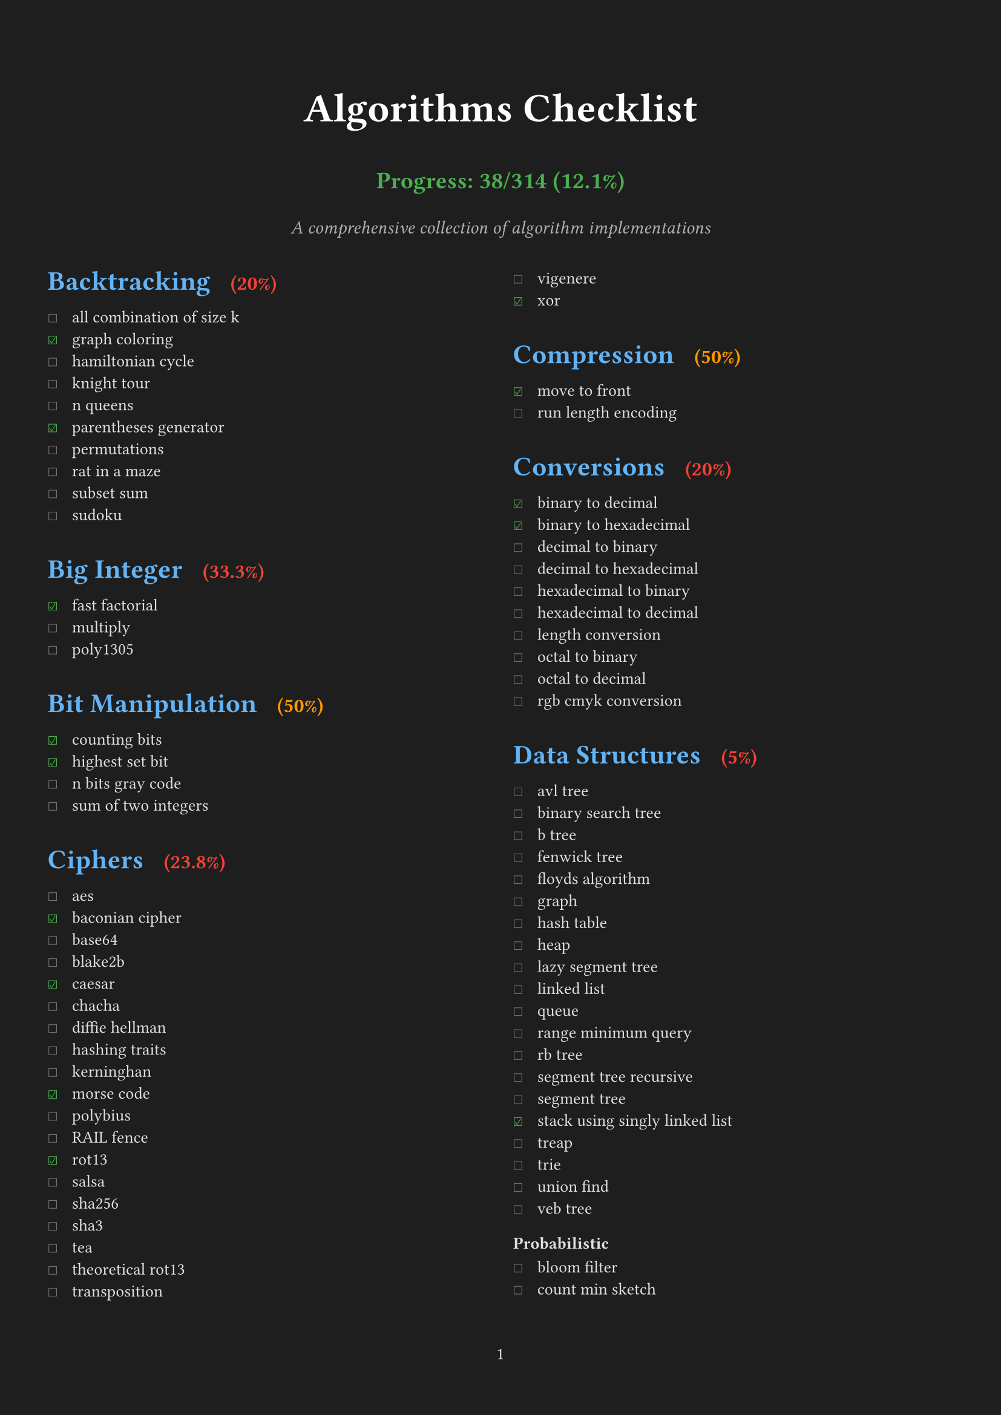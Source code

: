 #set page(
  margin: (x: 1cm, y: 2cm),
  numbering: "1",
  fill: rgb("#1e1e1e"), // Dark background
)

#set text(
  font: "IBM Plex Mono",
  size: 10pt,
  fill: rgb("#e0e0e0"), // Light gray text
)

#set par(justify: true)

// Define all checklist data as variables
#let backtracking_items = (
  ("all combination of size k", false),
  ("graph coloring", true),
  ("hamiltonian cycle", false),
  ("knight tour", false),
  ("n queens", false),
  ("parentheses generator", true),
  ("permutations", false),
  ("rat in a maze", false),
  ("subset sum", false),
  ("sudoku", false),
)

#let big_integer_items = (
  ("fast factorial", true),
  ("multiply", false),
  ("poly1305", false),
)

#let bit_manipulation_items = (
  ("counting bits", true),
  ("highest set bit", true),
  ("n bits gray code", false),
  ("sum of two integers", false),
)

#let ciphers_items = (
  ("aes", false),
  ("baconian cipher", true),
  ("base64", false),
  ("blake2b", false),
  ("caesar", true),
  ("chacha", false),
  ("diffie hellman", false),
  ("hashing traits", false),
  ("kerninghan", false),
  ("morse code", true),
  ("polybius", false),
  ("RAIL fence", false),
  ("rot13", true),
  ("salsa", false),
  ("sha256", false),
  ("sha3", false),
  ("tea", false),
  ("theoretical rot13", false),
  ("transposition", false),
  ("vigenere", false),
  ("xor", true),
)

#let compression_items = (
  ("move to front", true),
  ("run length encoding", false),
)

#let conversions_items = (
  ("binary to decimal", true),
  ("binary to hexadecimal", true),
  ("decimal to binary", false),
  ("decimal to hexadecimal", false),
  ("hexadecimal to binary", false),
  ("hexadecimal to decimal", false),
  ("length conversion", false),
  ("octal to binary", false),
  ("octal to decimal", false),
  ("rgb cmyk conversion", false),
)

#let data_structures_items = (
  ("avl tree", false),
  ("binary search tree", false),
  ("b tree", false),
  ("fenwick tree", false),
  ("floyds algorithm", false),
  ("graph", false),
  ("hash table", false),
  ("heap", false),
  ("lazy segment tree", false),
  ("linked list", false),
  ("queue", false),
  ("range minimum query", false),
  ("rb tree", false),
  ("segment tree recursive", false),
  ("segment tree", false),
  ("stack using singly linked list", true),
  ("treap", false),
  ("trie", false),
  ("union find", false),
  ("veb tree", false),
)

#let probabilistic_items = (
  ("bloom filter", false),
  ("count min sketch", false),
)

#let dynamic_programming_items = (
  ("coin change", false),
  ("egg dropping", false),
  ("fibonacci", true),
  ("fractional knapsack", false),
  ("is subsequence", false),
  ("knapsack", false),
  ("longest common subsequence", false),
  ("longest common substring", false),
  ("longest continuous increasing subsequence", false),
  ("longest increasing subsequence", false),
  ("matrix chain multiply", false),
  ("maximal square", false),
  ("maximum subarray", false),
  ("minimum cost path", false),
  ("optimal bst", false),
  ("rod cutting", false),
  ("snail", false),
  ("subset generation", false),
  ("trapped rainwater", false),
  ("word break", false),
)

#let financial_items = (
  ("present value", true),
)

#let general_items = (
  ("convex hull", false),
  ("fisher yates shuffle", false),
  ("genetic", false),
  ("hanoi", false),
  ("huffman encoding", false),
  ("kadane algorithm", false),
  ("kmeans", false),
  ("mex", false),
  ("two sum", true),
)

#let geometry_items = (
  ("closest points", false),
  ("graham scan", false),
  ("jarvis scan", false),
  ("point", false),
  ("polygon points", false),
  ("ramer douglas peucker", false),
  ("segment", false),
)

#let graph_items = (
  ("astar", false),
  ("bellman ford", false),
  ("bipartite matching", false),
  ("breadth first search", false),
  ("centroid decomposition", false),
  ("decremental connectivity", false),
  ("depth first search", false),
  ("depth first search tic tac toe", false),
  ("detect cycle", false),
  ("dijkstra", false),
  ("dinic maxflow", false),
  ("disjoint set union", false),
  ("eulerian path", false),
  ("floyd warshall", false),
  ("ford fulkerson", false),
  ("graph enumeration", false),
  ("heavy light decomposition", false),
  ("kosaraju", false),
  ("lee breadth first search", false),
  ("lowest common ancestor", false),
  ("minimum spanning tree", false),
  ("prim", false),
  ("strongly connected components", false),
  ("tarjans ssc", false),
  ("topological sort", false),
  ("two satisfiability", false),
)

#let greedy_items = (
  ("job sequencing", false),
  ("stable matching", false),
)

#let machine_learning_items = (
  ("cholesky", false),
  ("k means", false),
  ("linear regression", true),
  ("logistic regression", false),
)

#let loss_function_items = (
  ("average margin ranking loss", false),
  ("hinge loss", false),
  ("huber loss", false),
  ("kl divergence loss", false),
  ("mean absolute error loss", true),
  ("mean squared error loss", true),
  ("negative log likelihood", false),
)

#let optimization_items = (
  ("adam", false),
  ("gradient descent", false),
)

#let math_items = (
  ("abs", true),
  ("aliquot sum", true),
  ("amicable numbers", false),
  ("area of polygon", false),
  ("area under curve", false),
  ("armstrong number", false),
  ("average", true),
  ("baby step giant step", false),
  ("bell numbers", false),
  ("binary exponentiation", false),
  ("binomial coefficient", false),
  ("catalan numbers", false),
  ("ceil", false),
  ("chinese remainder theorem", false),
  ("collatz sequence", false),
  ("combinations", false),
  ("cross entropy loss", false),
  ("decimal to fraction", false),
  ("doomsday", true),
  ("elliptic curve", false),
  ("euclidean distance", false),
  ("exponential linear unit", false),
  ("extended euclidean algorithm", false),
  ("factorial", false),
  ("factors", false),
  ("faster perfect numbers", false),
  ("fast fourier transform", false),
  ("fast power", false),
  ("field", false),
  ("frizzy number", false),
  ("gaussian elimination", false),
  ("gaussian error linear unit", false),
  ("gcd of n numbers", false),
  ("geometric series", false),
  ("greatest common divisor", false),
  ("huber loss", false),
  ("infix to postfix", false),
  ("interest", false),
  ("interpolation", false),
  ("interquartile range", false),
  ("karatsuba multiplication", false),
  ("lcm of n numbers", false),
  ("leaky relu", false),
  ("least square approx", false),
  ("linear sieve", false),
  ("logarithm", false),
  ("lucas series", false),
  ("matrix ops", false),
  ("mersenne primes", false),
  ("miller rabin", false),
  ("modular exponential", false),
  ("newton raphson", false),
  ("nthprime", false),
  ("pascal triangle", false),
  ("perfect cube", false),
  ("perfect numbers", false),
  ("perfect square", true),
  ("pollard rho", false),
  ("postfix evaluation", false),
  ("prime check", true),
  ("prime factors", true),
  ("prime numbers", false),
  ("quadratic residue", false),
  ("random", false),
  ("relu", true),
  ("sieve of eratosthenes", true),
  ("sigmoid", true),
  ("signum", false),
  ("simpsons integration", false),
  ("softmax", false),
  ("sprague grundy theorem", false),
  ("square pyramidal numbers", true),
  ("square root", true),
  ("sum of digits", true),
  ("sum of geometric progression", false),
  ("sum of harmonic series", false),
  ("sylvester sequence", false),
  ("tanh", true),
  ("trapezoidal integration", false),
  ("trial division", false),
  ("trig functions", false),
  ("vector cross product", false),
  ("zellers congruence algorithm", false),
)

#let navigation_items = (
  ("bearing", false),
  ("haversine", false),
)

#let number_theory_items = (
  ("compute totient", false),
  ("euler totient", false),
  ("kth factor", false),
)

#let permutations_items = (
  ("heap", false),
  ("naive", false),
  ("steinhaus johnson trotter", false),
)

#let searching_items = (
  ("binary search recursive", false),
  ("binary search", true),
  ("exponential search", false),
  ("fibonacci search", false),
  ("interpolation search", false),
  ("jump search", false),
  ("kth smallest heap", false),
  ("linear search", true),
  ("moore voting", false),
  ("quick select", false),
  ("saddleback search", false),
  ("ternary search min max recursive", false),
  ("ternary search min max", false),
  ("ternary search recursive", false),
  ("ternary search", false),
)

#let sorting_items = (
  ("bead sort", false),
  ("binary insertion sort", false),
  ("bingo sort", false),
  ("bitonic sort", false),
  ("bogo sort", true),
  ("bubble sort", true),
  ("bucket sort", false),
  ("cocktail shaker sort", false),
  ("comb sort", false),
  ("counting sort", false),
  ("cycle sort", false),
  ("dutch national flag sort", false),
  ("exchange sort", false),
  ("gnome sort", false),
  ("heap sort", false),
  ("insertion sort", false),
  ("intro sort", false),
  ("merge sort", false),
  ("odd even sort", false),
  ("pancake sort", false),
  ("patience sort", false),
  ("pigeonhole sort", false),
  ("quick sort 3 ways", false),
  ("quick sort", false),
  ("radix sort", false),
  ("selection sort", false),
  ("shell sort", false),
  ("sleep sort", false),
  ("sort utils", false),
  ("stooge sort", false),
  ("tim sort", false),
  ("tree sort", false),
  ("wave sort", false),
  ("wiggle sort", false),
)

#let string_items = (
  ("aho corasick", false),
  ("anagram", false),
  ("autocomplete using trie", false),
  ("boyer moore search", false),
  ("burrows wheeler transform", false),
  ("duval algorithm", false),
  ("hamming distance", false),
  ("isogram", false),
  ("isomorphism", false),
  ("jaro winkler distance", false),
  ("knuth morris pratt", false),
  ("levenshtein distance", false),
  ("lipogram", false),
  ("manacher", false),
  ("palindrome", false),
  ("pangram", false),
  ("rabin karp", false),
  ("reverse", false),
  ("run length encoding", false),
  ("shortest palindrome", false),
  ("suffix array manber myers", false),
  ("suffix array", false),
  ("suffix tree", false),
  ("z algorithm", false),
)

// Function to calculate percentage for a single category
#let calculate_percentage(items) = {
  let total = items.len()
  let completed = items.filter(((item, checked)) => checked).len()
  if total == 0 { 0 } else { calc.round((completed / total) * 100, digits: 1) }
}

#let count_completed(..checklists) = {
  let total = 0
  let completed = 0
  for checklist in checklists.pos() {
    for (item, checked) in checklist {
      total += 1
      if checked { completed += 1 }
    }
  }
  (completed, total)
}

// Calculate progress
#let (completed, total) = count_completed(
  backtracking_items,
  big_integer_items,
  bit_manipulation_items,
  ciphers_items,
  compression_items,
  conversions_items,
  data_structures_items,
  probabilistic_items,
  dynamic_programming_items,
  financial_items,
  general_items,
  geometry_items,
  graph_items,
  greedy_items,
  machine_learning_items,
  loss_function_items,
  optimization_items,
  math_items,
  navigation_items,
  number_theory_items,
  permutations_items,
  searching_items,
  sorting_items,
  string_items,
)

#align(center)[
  #text(size: 24pt, weight: "bold", fill: rgb("#ffffff"))[Algorithms Checklist]
  #v(0.2em)
  #text(size: 14pt, weight: "bold", fill: rgb("#4caf50"))[
    Progress: #completed/#total (#calc.round((completed / total) * 100, digits: 1)%)
  ]
  #v(0.3em)
  #text(size: 11pt, style: "italic", fill: rgb("#b0b0b0"))[A comprehensive collection of algorithm implementations]
  #v(1em)
]

// Function to create heading with percentage
#let section_heading(title, items) = [
  #set text(size: 16pt, weight: "bold", fill: rgb("#64b5f6"))
  #let percentage = calculate_percentage(items)
  #let color = if percentage == 100 { rgb("#4caf50") } else if percentage >= 50 { rgb("#ff9800") } else { rgb("#f44336") }
  #block(above: 1.5em, below: 0.8em)[
    #title #h(0.5em) #text(size: 12pt, fill: color, weight: "bold")[(#percentage%)]
  ]
]

#show heading.where(level: 2): it => [
  #set text(size: 13pt, weight: "bold", fill: rgb("#81c784")) // Light green for subheadings
  #block(above: 1.2em, below: 0.6em)[#it.body]
]

#let checklist(items) = {
  for (item, checked) in items [
    #box(width: 1.2em)[#if checked [#text(fill: rgb("#4caf50"))[☑]] else [#text(fill: rgb("#757575"))[☐]]] #item \
  ]
}

#columns(2, gutter: 1.5em)[

#section_heading("Backtracking", backtracking_items)
#checklist(backtracking_items)

#section_heading("Big Integer", big_integer_items)
#checklist(big_integer_items)

#section_heading("Bit Manipulation", bit_manipulation_items)
#checklist(bit_manipulation_items)

#section_heading("Ciphers", ciphers_items)
#checklist(ciphers_items)

#section_heading("Compression", compression_items)
#checklist(compression_items)

#section_heading("Conversions", conversions_items)
#checklist(conversions_items)

#section_heading("Data Structures", data_structures_items)
#checklist(data_structures_items)

=== Probabilistic
#checklist(probabilistic_items)

#section_heading("Dynamic Programming", dynamic_programming_items)
#checklist(dynamic_programming_items)

#section_heading("Financial", financial_items)
#checklist(financial_items)

#section_heading("General", general_items)
#checklist(general_items)

=== Permutation
#checklist(permutations_items)

#colbreak()

#section_heading("Geometry", geometry_items)
#checklist(geometry_items)

#section_heading("Graph", graph_items)
#checklist(graph_items)

#section_heading("Greedy", greedy_items)
#checklist(greedy_items)

#section_heading("Machine Learning", machine_learning_items)
#checklist(machine_learning_items)

=== Loss Function
#checklist(loss_function_items)

=== Optimization
#checklist(optimization_items)

#colbreak()

#section_heading("Math", math_items)
#checklist(math_items)

#section_heading("Navigation", navigation_items)
#checklist(navigation_items)

#section_heading("Number Theory", number_theory_items)
#checklist(number_theory_items)

#section_heading("Searching", searching_items)
#checklist(searching_items)

#section_heading("Sorting", sorting_items)
#checklist(sorting_items)

#section_heading("String", string_items)
#checklist(string_items)

]
